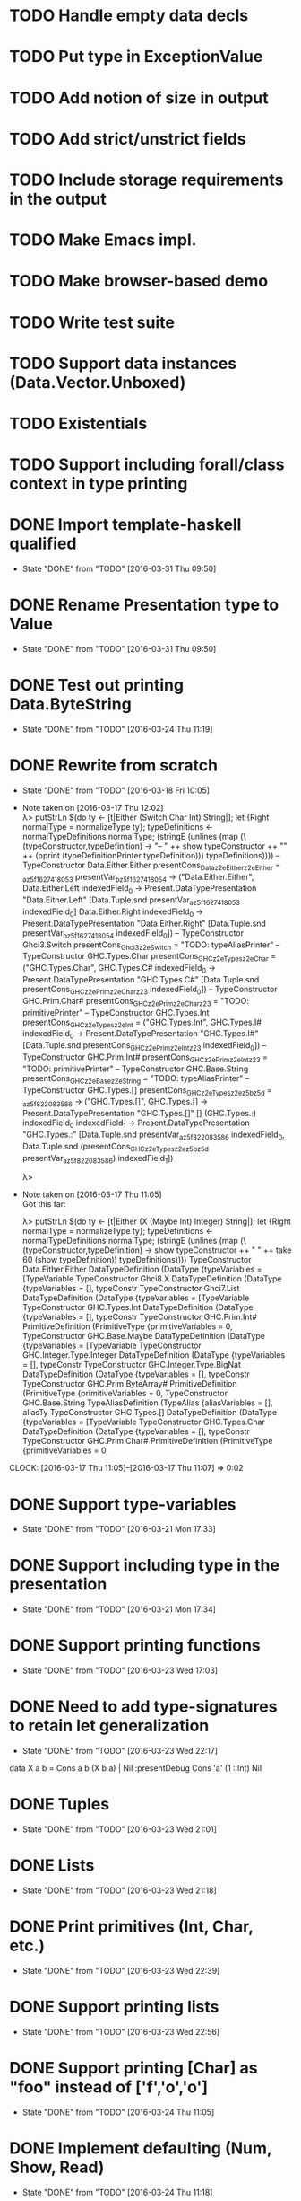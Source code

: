 * TODO Handle empty data decls
* TODO Put type in ExceptionValue
* TODO Add notion of size in output
* TODO Add strict/unstrict fields
* TODO Include storage requirements in the output
* TODO Make Emacs impl.
* TODO Make browser-based demo
* TODO Write test suite
* TODO Support data instances (Data.Vector.Unboxed)
* TODO Existentials
* TODO Support including forall/class context in type printing
* DONE Import template-haskell qualified
  CLOSED: [2016-03-31 Thu 09:50]
  - State "DONE"       from "TODO"       [2016-03-31 Thu 09:50]
* DONE Rename Presentation type to Value
  CLOSED: [2016-03-31 Thu 09:50]
  - State "DONE"       from "TODO"       [2016-03-31 Thu 09:50]
* DONE Test out printing Data.ByteString
  CLOSED: [2016-03-24 Thu 11:19]
  - State "DONE"       from "TODO"       [2016-03-24 Thu 11:19]
* DONE Rewrite from scratch
  CLOSED: [2016-03-18 Fri 10:05]
  - State "DONE"       from "TODO"       [2016-03-18 Fri 10:05]
  - Note taken on [2016-03-17 Thu 12:02] \\
    λ> putStrLn $(do ty <- [t|Either (Switch Char Int) String|]; let {Right normalType = normalizeType ty}; typeDefinitions <- normalTypeDefinitions normalType; (stringE (unlines (map (\(typeConstructor,typeDefinition) -> "-- " ++ show typeConstructor ++ "\n" ++ (pprint (typeDefinitionPrinter typeDefinition))) typeDefinitions))))
    -- TypeConstructor Data.Either.Either
    presentCons_Dataz2eEitherz2eEither = \presentVar_az5f1627418053 presentVar_bz5f1627418054 -> ("Data.Either.Either",
                                                                                                  \case
                                                                                                      Data.Either.Left indexedField_0 -> Present.DataTypePresentation "Data.Either.Left" [Data.Tuple.snd presentVar_az5f1627418053 indexedField_0]
                                                                                                      Data.Either.Right indexedField_0 -> Present.DataTypePresentation "Data.Either.Right" [Data.Tuple.snd presentVar_bz5f1627418054 indexedField_0])
    -- TypeConstructor Ghci3.Switch
    presentCons_Ghci3z2eSwitch = "TODO: typeAliasPrinter"
    -- TypeConstructor GHC.Types.Char
    presentCons_GHCz2eTypesz2eChar = ("GHC.Types.Char",
                                      \case
                                          GHC.Types.C# indexedField_0 -> Present.DataTypePresentation "GHC.Types.C#" [Data.Tuple.snd presentCons_GHCz2ePrimz2eCharz23 indexedField_0])
    -- TypeConstructor GHC.Prim.Char#
    presentCons_GHCz2ePrimz2eCharz23 = "TODO: primitivePrinter"
    -- TypeConstructor GHC.Types.Int
    presentCons_GHCz2eTypesz2eInt = ("GHC.Types.Int",
                                     \case
                                         GHC.Types.I# indexedField_0 -> Present.DataTypePresentation "GHC.Types.I#" [Data.Tuple.snd presentCons_GHCz2ePrimz2eIntz23 indexedField_0])
    -- TypeConstructor GHC.Prim.Int#
    presentCons_GHCz2ePrimz2eIntz23 = "TODO: primitivePrinter"
    -- TypeConstructor GHC.Base.String
    presentCons_GHCz2eBasez2eString = "TODO: typeAliasPrinter"
    -- TypeConstructor GHC.Types.[]
    presentCons_GHCz2eTypesz2ez5bz5d = \presentVar_az5f822083586 -> ("GHC.Types.[]",
                                                                     \case
                                                                         GHC.Types.[] -> Present.DataTypePresentation "GHC.Types.[]" []
                                                                         (GHC.Types.:) indexedField_0
                                                                                       indexedField_1 -> Present.DataTypePresentation "GHC.Types.:" [Data.Tuple.snd presentVar_az5f822083586 indexedField_0,
                                                                                                                                                     Data.Tuple.snd (presentCons_GHCz2eTypesz2ez5bz5d presentVar_az5f822083586) indexedField_1])

    λ>
  - Note taken on [2016-03-17 Thu 11:05] \\
    Got this far:

    λ> putStrLn $(do ty <- [t|Either (X (Maybe Int) Integer) String|]; let {Right normalType = normalizeType ty}; typeDefinitions <- normalTypeDefinitions normalType; (stringE (unlines (map (\(typeConstructor,typeDefinition) -> show typeConstructor ++ " " ++ take 60 (show typeDefinition)) typeDefinitions))))
    TypeConstructor Data.Either.Either DataTypeDefinition (DataType {typeVariables = [TypeVariable
    TypeConstructor Ghci8.X DataTypeDefinition (DataType {typeVariables = [], typeConstr
    TypeConstructor Ghci7.List DataTypeDefinition (DataType {typeVariables = [TypeVariable
    TypeConstructor GHC.Types.Int DataTypeDefinition (DataType {typeVariables = [], typeConstr
    TypeConstructor GHC.Prim.Int# PrimitiveDefinition (PrimitiveType {primitiveVariables = 0,
    TypeConstructor GHC.Base.Maybe DataTypeDefinition (DataType {typeVariables = [TypeVariable
    TypeConstructor GHC.Integer.Type.Integer DataTypeDefinition (DataType {typeVariables = [], typeConstr
    TypeConstructor GHC.Integer.Type.BigNat DataTypeDefinition (DataType {typeVariables = [], typeConstr
    TypeConstructor GHC.Prim.ByteArray# PrimitiveDefinition (PrimitiveType {primitiveVariables = 0,
    TypeConstructor GHC.Base.String TypeAliasDefinition (TypeAlias {aliasVariables = [], aliasTy
    TypeConstructor GHC.Types.[] DataTypeDefinition (DataType {typeVariables = [TypeVariable
    TypeConstructor GHC.Types.Char DataTypeDefinition (DataType {typeVariables = [], typeConstr
    TypeConstructor GHC.Prim.Char# PrimitiveDefinition (PrimitiveType {primitiveVariables = 0,
  CLOCK: [2016-03-17 Thu 11:05]--[2016-03-17 Thu 11:07] =>  0:02
* DONE Support type-variables
  CLOSED: [2016-03-21 Mon 17:33]
  - State "DONE"       from "TODO"       [2016-03-21 Mon 17:33]
* DONE Support including type in the presentation
  CLOSED: [2016-03-21 Mon 17:34]
  - State "DONE"       from "TODO"       [2016-03-21 Mon 17:34]
* DONE Support printing functions
  CLOSED: [2016-03-23 Wed 17:03]
  - State "DONE"       from "TODO"       [2016-03-23 Wed 17:03]
* DONE Need to add type-signatures to retain let generalization
  CLOSED: [2016-03-23 Wed 22:17]
  - State "DONE"       from "TODO"       [2016-03-23 Wed 22:17]
data X a b = Cons a b (X b a) | Nil
:presentDebug Cons 'a' (1 ::Int) Nil
* DONE Tuples
  CLOSED: [2016-03-23 Wed 21:01]
  - State "DONE"       from "TODO"       [2016-03-23 Wed 21:01]
* DONE Lists
  CLOSED: [2016-03-23 Wed 21:18]
  - State "DONE"       from "TODO"       [2016-03-23 Wed 21:18]

* DONE Print primitives (Int, Char, etc.)
  CLOSED: [2016-03-23 Wed 22:39]
  - State "DONE"       from "TODO"       [2016-03-23 Wed 22:39]
* DONE Support printing lists
  CLOSED: [2016-03-23 Wed 22:56]
  - State "DONE"       from "TODO"       [2016-03-23 Wed 22:56]
* DONE Support printing [Char] as "foo" instead of ['f','o','o']
  CLOSED: [2016-03-24 Thu 11:05]
  - State "DONE"       from "TODO"       [2016-03-24 Thu 11:05]
* DONE Implement defaulting (Num, Show, Read)
  CLOSED: [2016-03-24 Thu 11:18]
  - State "DONE"       from "TODO"       [2016-03-24 Thu 11:18]
* DONE Add choice type
  CLOSED: [2016-03-23 Wed 23:07]
  - State "DONE"       from "TODO"       [2016-03-23 Wed 23:07]
* DONE Write printers (text, structured-lazy)
  CLOSED: [2016-03-24 Thu 11:27]
  - State "DONE"       from "TODO"       [2016-03-24 Thu 11:27]
* DONE Add built-in printers for specific types like Text, ByteString, Map, etc.
  CLOSED: [2016-03-24 Thu 16:22]
  - State "DONE"       from "TODO"       [2016-03-24 Thu 16:22]
  CLOCK: [2016-03-24 Thu 15:53]--[2016-03-24 Thu 16:22] =>  0:29
* DONE Support record types in output
  CLOSED: [2016-03-24 Thu 22:47]
  - State "DONE"       from "TODO"       [2016-03-24 Thu 22:47]
* DONE Support exception catching
  CLOSED: [2016-03-25 Fri 11:26]
  - State "DONE"       from "TODO"       [2016-03-25 Fri 11:26]
* DONE Support extension via classes (incl. passing a default printer)
  CLOSED: [2016-03-25 Fri 22:38]
  - State "DONE"       from "TODO"       [2016-03-25 Fri 22:38]
* DONE Write lazy ID-based printer
  CLOSED: [2016-03-31 Thu 15:51]
  - State "DONE"       from "TODO"       [2016-03-31 Thu 15:51]
  CLOCK: [2016-03-31 Thu 14:31]--[2016-03-31 Thu 14:31] =>  0:00
* DONE Make choice for list of lazy cons by cons or full
  CLOSED: [2016-03-31 Thu 15:51]
  - State "DONE"       from "TODO"       [2016-03-31 Thu 15:51]
* DONE Implement JSON output
  CLOSED: [2016-03-31 Thu 22:49]
  - State "DONE"       from "TODO"       [2016-03-31 Thu 22:49]
